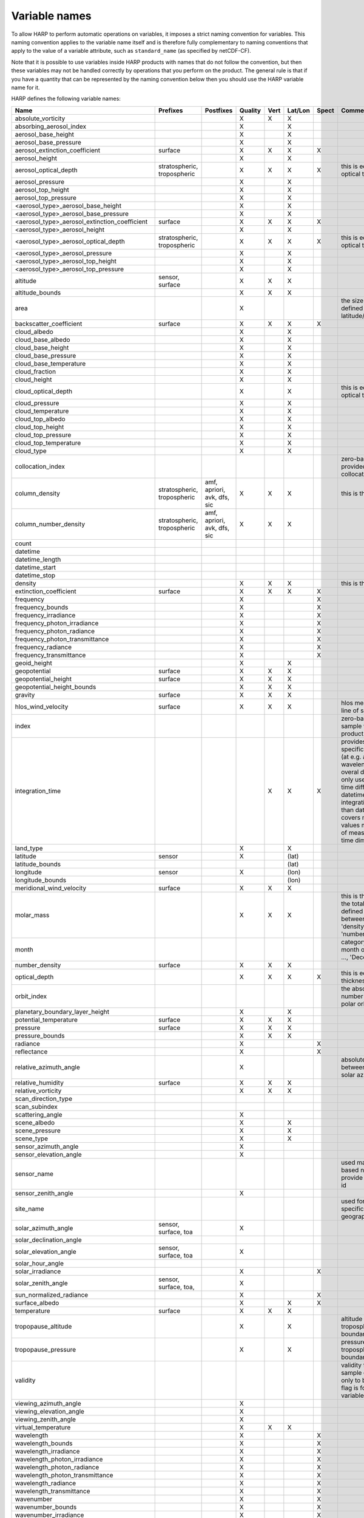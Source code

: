 Variable names
==============

To allow HARP to perform automatic operations on variables, it imposes a strict naming convention for variables. This
naming convention applies to the variable name itself and is therefore fully complementary to naming conventions that
apply to the value of a variable attribute, such as ``standard_name`` (as specified by netCDF-CF).

Note that it is possible to use variables inside HARP products with names that do not follow the convention, but then
these variables may not be handled correctly by operations that you perform on the product. The general rule is that if
you have a quantity that can be represented by the naming convention below then you should use the HARP variable name
for it.


HARP defines the following variable names:

============================================= =============== =============== ======= ==== ======= ===== =======================================================================
Name                                          Prefixes        Postfixes       Quality Vert Lat/Lon Spect Comments
============================================= =============== =============== ======= ==== ======= ===== =======================================================================
absolute_vorticity                                                            X       X    X
absorbing_aerosol_index                                                       X            X
aerosol_base_height                                                           X            X
aerosol_base_pressure                                                         X            X
aerosol_extinction_coefficient                surface                         X       X    X       X
aerosol_height                                                                X            X
aerosol_optical_depth                         stratospheric,                  X       X    X       X     this is equal to 'aerosol optical thickness'
                                              tropospheric
aerosol_pressure                                                              X            X
aerosol_top_height                                                            X            X
aerosol_top_pressure                                                          X            X
<aerosol_type>_aerosol_base_height                                            X            X
<aerosol_type>_aerosol_base_pressure                                          X            X
<aerosol_type>_aerosol_extinction_coefficient surface                         X       X    X       X
<aerosol_type>_aerosol_height                                                 X            X
<aerosol_type>_aerosol_optical_depth          stratospheric,                  X       X    X       X     this is equal to 'aerosol optical thickness'
                                              tropospheric
<aerosol_type>_aerosol_pressure                                               X            X
<aerosol_type>_aerosol_top_height                                             X            X
<aerosol_type>_aerosol_top_pressure                                           X            X
altitude                                      sensor,                         X       X    X
                                              surface
altitude_bounds                                                               X       X    X
area                                                                          X                          the size of an area defined by latitude/longitude bounds
backscatter_coefficient                       surface                         X       X    X       X
cloud_albedo                                                                  X            X
cloud_base_albedo                                                             X            X
cloud_base_height                                                             X            X
cloud_base_pressure                                                           X            X
cloud_base_temperature                                                        X            X
cloud_fraction                                                                X            X
cloud_height                                                                  X            X
cloud_optical_depth                                                           X            X             this is equal to 'cloud optical thickness'
cloud_pressure                                                                X            X
cloud_temperature                                                             X            X
cloud_top_albedo                                                              X            X
cloud_top_height                                                              X            X
cloud_top_pressure                                                            X            X
cloud_top_temperature                                                         X            X
cloud_type                                                                    X            X
collocation_index                                                                                        zero-based index as provided in the collocation result file
column_density                                stratospheric,  amf, apriori,   X       X    X             this is the mass density
                                              tropospheric    avk, dfs, sic
column_number_density                         stratospheric,  amf, apriori,   X       X    X
                                              tropospheric    avk, dfs, sic
count
datetime
datetime_length
datetime_start
datetime_stop
density                                                                       X       X    X             this is the mass density
extinction_coefficient                        surface                         X       X    X       X
frequency                                                                     X                    X
frequency_bounds                                                              X                    X
frequency_irradiance                                                          X                    X
frequency_photon_irradiance                                                   X                    X
frequency_photon_radiance                                                     X                    X
frequency_photon_transmittance                                                X                    X
frequency_radiance                                                            X                    X
frequency_transmittance                                                       X                    X
geoid_height                                                                  X            X
geopotential                                  surface                         X       X    X
geopotential_height                           surface                         X       X    X
geopotential_height_bounds                                                    X       X    X
gravity                                       surface                         X       X    X
hlos_wind_velocity                            surface                         X       X    X             hlos means 'horizontal line of sight'
index                                                                                                    zero-based index of the sample within the source product
integration_time                                                                      X    X       X     provides measurement specific integration time
                                                                                                         (at e.g. altitude or wavelength) compared to overal datetime_length;
                                                                                                         only use if integration time differs from datetime_length;
                                                                                                         integration_time longer than datetime_length that covers multiple
                                                                                                         datetime values means replication of measured value in time dimension
land_type                                                                     X            X
latitude                                      sensor                          X            (lat)
latitude_bounds                                                                            (lat)
longitude                                     sensor                          X            (lon)
longitude_bounds                                                                           (lon)
meridional_wind_velocity                      surface                         X       X    X
molar_mass                                                                    X       X    X             this is the molar mass of the total substance (it is defined by the
                                                                                                         relation between the variables 'density' and 'number_density')
month                                                                                                    category variable for month of year ('January', ..., 'December')
number_density                                surface                         X       X    X
optical_depth                                                                 X       X    X       X     this is equal to 'optical thickness'
orbit_index                                                                                              the absolute orbit number for data from polar orbiting satellites
planetary_boundary_layer_height                                               X            X
potential_temperature                         surface                         X       X    X
pressure                                      surface                         X       X    X
pressure_bounds                                                               X       X    X
radiance                                                                      X                    X
reflectance                                                                   X                    X
relative_azimuth_angle                                                        X                          absolute difference between sensor and solar azimuth angles
relative_humidity                             surface                         X       X    X
relative_vorticity                                                            X       X    X
scan_direction_type
scan_subindex
scattering_angle                                                              X
scene_albedo                                                                  X            X
scene_pressure                                                                X            X
scene_type                                                                    X            X
sensor_azimuth_angle                                                          X
sensor_elevation_angle                                                        X
sensor_name                                                                                              used mainly for ground based networks to provide a unique sensor id
sensor_zenith_angle                                                           X
site_name                                                                                                used for data of a specific named geographical location
solar_azimuth_angle                           sensor,                         X
                                              surface, toa
solar_declination_angle
solar_elevation_angle                         sensor,                         X
                                              surface, toa
solar_hour_angle
solar_irradiance                                                              X                    X
solar_zenith_angle                            sensor,                         X
                                              surface, toa,
sun_normalized_radiance                                                       X                    X
surface_albedo                                                                X            X       X
temperature                                   surface                         X       X    X
tropopause_altitude                                                           X            X             altitude of the troposphere/stratosphere boundary location
tropopause_pressure                                                           X            X             pressure level of the troposphere/stratosphere boundary location
validity                                                                                                 validity flag for each time sample or whole product;
                                                                                                         only to be used if validity flag is for multiple variables combined
viewing_azimuth_angle                                                         X
viewing_elevation_angle                                                       X
viewing_zenith_angle                                                          X
virtual_temperature                                                           X       X    X
wavelength                                                                    X                    X
wavelength_bounds                                                             X                    X
wavelength_irradiance                                                         X                    X
wavelength_photon_irradiance                                                  X                    X
wavelength_photon_radiance                                                    X                    X
wavelength_photon_transmittance                                               X                    X
wavelength_radiance                                                           X                    X
wavelength_transmittance                                                      X                    X
wavenumber                                                                    X                    X
wavenumber_bounds                                                             X                    X
wavenumber_irradiance                                                         X                    X
wavenumber_photon_irradiance                                                  X                    X
wavenumber_photon_radiance                                                    X                    X
wavenumber_photon_transmittance                                               X                    X
wavenumber_radiance                                                           X                    X
wavenumber_transmittance                                                      X                    X
wind_speed                                    surface                         X       X    X
wind_direction                                surface                         X       X    X
year                                                                                                     integer value representing a year
zonal_wind_velocity                           surface                         X       X    X
<species>_column_density                      stratospheric,  amf, apriori,   X       X    X             this is the mass density
                                              tropospheric    avk, dfs, sic
<species>_slant_column_density                                                X            X             this is the mass density
<pm>_column_density                           stratospheric,                  X       X    X             this is the mass density
                                              tropospheric
<species>_column_number_density               stratospheric,  amf, apriori,   X       X    X
                                              tropospheric    avk, dfs, sic
<species>_slant_column_number_density                                         X            X
<species>_column_mass_mixing_ratio            stratospheric,                  X            X
                                              tropospheric
<species>_column_mass_mixing_ratio_dry_air    stratospheric,                  X            X
                                              tropospheric
<species>_column_volume_mixing_ratio          stratospheric,                  X            X
                                              tropospheric
<species>_column_volume_mixing_ratio_dry_air  stratospheric,                  X            X
                                              tropospheric
<species>_density                             surface                         X       X    X             this is the mass density
<pm>_density                                  surface                         X       X    X             this is the mass density
O3_effective_temperature                                                      X            X
<species>_mass_mixing_ratio                   surface         apriori, avk,   X       X    X
                                                              dfs, sic
<species>_mass_mixing_ratio_dry_air           surface         apriori, avk,   X       X    X
                                                              dfs, sic
<species>_number_density                      surface         apriori, avk,   X       X    X
                                                              dfs, sic
<species>_partial_pressure                    surface                         X       X    X
<species>_partial_pressure_dry_air            surface                         X       X    X
<species>_volume_mixing_ratio                 surface         apriori, avk,   X       X    X             this is equal to 'number mixing ratio'
                                                              dfs, sic
<species>_volume_mixing_ratio_dry_air         surface         apriori, avk,   X       X    X
                                                              dfs, sic
============================================= =============== =============== ======= ==== ======= ===== =======================================================================

The supported aerosol types are:

============== =================
Aerosol type   Description
============== =================
sea_salt       sea salt
dust           dust
organic_matter organic matter
black_carbon   black carbon
sulphate       sulphate
============== =================

The supported PM (particulate matter) types are:

===== ==================================
Name  Description
===== ==================================
PM1   particulate matter with d < 1 um
PM2p5 particulate matter with d < 2.5 um
PM10  particulate matter with d < 10 um
===== ==================================

The supported species are:

======== ============================ ===========================
Name     Description                  Aliases (not used by HARP)
======== ============================ ===========================
dry_air  dry air
BrO      bromine oxide
BrO2     bromine dioxide
CCl2F2   dichlorodifluoromethane      freon-12, CFC-12, R-12, F12
CCl3F    trichlorofluoromethane       freon-11, CFC-11, R-11, F11
CCl4     tetrachloromethane
CF4      tetrafluoromethane           CFC-14, F14
CHClF2   chlorodifluoromethane        HCFC-22, R-22, F22
CH3Cl    chloromethane,               HCC-40, R-40
         methyl chloride
CH3CN    acetonitrile,
         methyl cyanide
CH3OH    methanol
CH4      methane
CO       carbon monoxide
COF2     carbonyl fluoride
COS      carbonyl sulfide             OCS
CO2      carbon dioxide
C2H2     acetylene                    HCCH
C2H2O2   glyoxal                      OCHCHO, CHOCHO
C2H3NO5  peroxyacetyl nitrate         PAN
C2H6     ethane
C3H8     propane
C5H8     isoprene
ClNO3    chlorine nitrate
ClO      chlorine monoxide
HCHO     formaldehyde                 CH2O, H2CO
HCOOH    formic acid                  HCO2H
HCN      hydrogen cyanide
HCl      hydrogen chloride
HF       hydrogen fluoride
HNO2     nitrous acid
HNO3     nitric acid
HNO4     peroxynitric acid
HOCl     hypochlorous acid
HO2      hydroperoxyl
H2O      water
H2O_161  water (H1/O16/H1 isotopes)
H2O_162  water (H1/O16/H2 isotopes)   HDO
H2O_171  water (H1/O17/H1 isotopes)
H2O_181  water (H1/O18/H1 isotopes)
H2O2     hydrogen peroxide
IO       hypoiodite
IWC      ice water content;
         H2O in ice state
LWC      liquid water content;
         H2O in liquid state
NH3      ammonia
NO       nitric oxide
NOCl     nitrosyl chloride
NO2      nitrogen dioxide
NO3      nitrate
N2       nitrogen gas
N2O      nitrous oxide                NOS
N2O5     dinitrogen pentoxide
OClO     chlorine dioxide             ClO2
OH       hydroxyl
O2       oxygen
O3       ozone
O3_666   ozone (O16/O16/O16 isotopes)
O3_667   ozone (O16/O16/O17 isotopes)
O3_668   ozone (O16/O16/O18 isotopes)
O3_686   ozone (O16/O18/O16 isotopes)
O4       tetraoxygen, oxozone
SF6      sulfur hexafluoride
SO2      sulfur dioxide
======== ============================ ===========================

Variables for which a prefix and/or postfix is provided can have any of the given prefixes and/or any of the given
postfixes (separated by underscores). It is not allowed to provide more than one prefix or more than one postfix.
Variables having an 'X' in the Quality column can have any of the following additional versions of the variable
(where `<variable>` can include any of the allowed prefix and/or postfix combinations):

- <variable>_covariance
- <variable>_uncertainty
- <variable>_uncertainty_random
- <variable>_uncertainty_systematic
- <variable>_validity

Some examples of valid variable names are: ``tropospheric_O3_column_number_density``,
``tropospheric_O3_column_number_density_apriori``, ``O3_column_number_density_apriori``,
``tropospheric_O3_column_number_density_uncertainty``, ``O3_column_number_density_apriori_uncertainty``.

The `Vert`, `Lat/Lon`, and `Spec` columns indicate whether a variable can be dependent on the ``vertical``,
``latitude`` & ``longitude``, and/or ``spectral`` dimensions (any variable can be dependent on the ``time`` dimension).

The 'surface' prefix should only be used when quantities are combined together with quantities that have a vertical dimension.
If a product just contains surface quantities then don't use a 'surface' prefix but just omit the vertical dimension and
indicate the vertical level (i.e. location of the surface) using a 'pressure', 'altitude', and/or 'geopotential_height' variable.

Surface wind velocity variables are actually near-surface wind velocities (usually at surface_altitude + 10m).

All (horizontal) azimuth angles in HARP should follow the convention that 0 is North facing
and the angle is increasing when moving Eastwards (i.e. clockwise).
Wind direction follows the same rules as for azimuth angles (North = 0, East = 90 degrees),
but the direction indicates where the wind is coming *from*.

In addition to the conventions above there can also be variables that describe a 'difference'.
These difference variables can only be used to describe differences of the same quantity between different datasets
('x' and 'y') and only for variables that have a unit.
All difference variables in a single product should apply to the same datasets 'x' and 'y'
(i.e. the difference variables should only reflect a single comparison of datasets;
you should not combine one difference variable for 'x-y' and another for 'x-z' (even for different quantities)
within the same product).
A difference variable is indicated by a postfix.
The 'difference postfix' can come before a 'quality postfix' if we are talking about the 'quality of the difference'.
If the 'difference postfix' comes after a 'quality postfix' then we are talking about the 'difference of the quality quantity'.
The supported differences are:

- <variable>_diff (:math:`x-y`)
- <variable>_diffrelx (:math:`\frac{x-y}{x}`)
- <variable>_diffrely (:math:`\frac{x-y}{y}`)
- <variable>_diffrelmin (:math:`\frac{x-y}{\min(x,y)}`)
- <variable>_diffrelmax (:math:`\frac{x-y}{\max(x,y)}`)
- <variable>_diffrelavg (:math:`\frac{2(x-y)}{x+y}`)
- <variable>_diffabs (:math:`|x-y|`)
- <variable>_diffabsrelx (:math:`\frac{|x-y|}{|x|}`)
- <variable>_diffabsrely (:math:`\frac{|x-y|}{|y|}`)
- <variable>_diffabsrelmin (:math:`\frac{|x-y|}{\min(|x|,|y|)}`)
- <variable>_diffabsrelmax (:math:`\frac{|x-y|}{\max(|x|,|y|)}`)
- <variable>_diffabsrelavg (:math:`\frac{2|x-y|}{|x+y|}`)

The postfix 'avk' is used for averaging kernels of atmospheric vertical profiles.
An AVK that only depends once on the vertical dimension is a column averaging kernel,
and an AVK that depends twice on the vertical dimension is a profile averaging kernel.
The 'amf' postfix is used for air mass factors.
The 'dfs' postfix is used for the 'degree of freedom for signal' for vertical profiles which equals the trace or
diagonal of the two-dimensional AVK and provides information on the vertical resolution and information content of
profiles.
The 'sic' postfix is used for the 'Shannon information content' for vertical profiles which can be derived from the
two-dimensional AVK.
